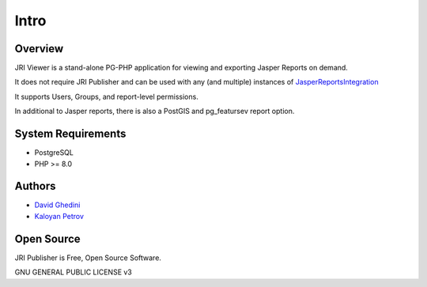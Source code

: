 Intro
===========================

Overview
------------

JRI Viewer is a stand-alone PG-PHP application for viewing and exporting Jasper Reports on demand.

It does not require JRI Publisher and can be used with any (and multiple) instances of `JasperReportsIntegration`_

.. _`JasperReportsIntegration`: https://github.com/daust/JasperReportsIntegration 

It supports Users, Groups, and report-level permissions.

In additional to Jasper reports, there is also a PostGIS and pg_featursev report option.

.. image:: _static/JRIViewer-Main.png


System Requirements
-------------------
* PostgreSQL
* PHP >= 8.0

Authors
-------
* `David Ghedini`_
* `Kaloyan Petrov`_

.. _`David Ghedini`: https://github.com/DavidGhedini
.. _`Kaloyan Petrov`: https://github.com/kaloyan13



Open Source
-----------

JRI Publisher is Free, Open Source Software.

GNU GENERAL PUBLIC LICENSE v3



    

